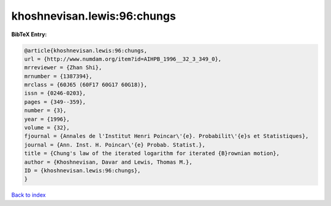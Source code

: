khoshnevisan.lewis:96:chungs
============================

.. :cite:t:`khoshnevisan.lewis:96:chungs`

.. bibliography:: ../../All.bib

**BibTeX Entry:**

.. code-block:: bibtex

   @article{khoshnevisan.lewis:96:chungs,
   url = {http://www.numdam.org/item?id=AIHPB_1996__32_3_349_0},
   mrreviewer = {Zhan Shi},
   mrnumber = {1387394},
   mrclass = {60J65 (60F17 60G17 60G18)},
   issn = {0246-0203},
   pages = {349--359},
   number = {3},
   year = {1996},
   volume = {32},
   fjournal = {Annales de l'Institut Henri Poincar\'{e}. Probabilit\'{e}s et Statistiques},
   journal = {Ann. Inst. H. Poincar\'{e} Probab. Statist.},
   title = {Chung's law of the iterated logarithm for iterated {B}rownian motion},
   author = {Khoshnevisan, Davar and Lewis, Thomas M.},
   ID = {khoshnevisan.lewis:96:chungs},
   }

`Back to index <../index>`_
